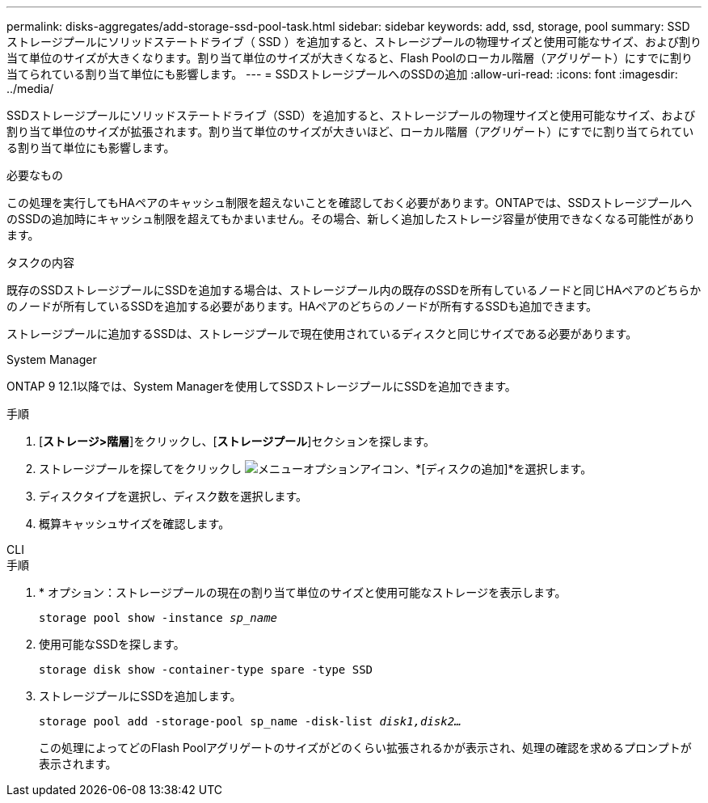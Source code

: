 ---
permalink: disks-aggregates/add-storage-ssd-pool-task.html 
sidebar: sidebar 
keywords: add, ssd, storage, pool 
summary: SSD ストレージプールにソリッドステートドライブ（ SSD ）を追加すると、ストレージプールの物理サイズと使用可能なサイズ、および割り当て単位のサイズが大きくなります。割り当て単位のサイズが大きくなると、Flash Poolのローカル階層（アグリゲート）にすでに割り当てられている割り当て単位にも影響します。 
---
= SSDストレージプールへのSSDの追加
:allow-uri-read: 
:icons: font
:imagesdir: ../media/


[role="lead"]
SSDストレージプールにソリッドステートドライブ（SSD）を追加すると、ストレージプールの物理サイズと使用可能なサイズ、および割り当て単位のサイズが拡張されます。割り当て単位のサイズが大きいほど、ローカル階層（アグリゲート）にすでに割り当てられている割り当て単位にも影響します。

.必要なもの
この処理を実行してもHAペアのキャッシュ制限を超えないことを確認しておく必要があります。ONTAPでは、SSDストレージプールへのSSDの追加時にキャッシュ制限を超えてもかまいません。その場合、新しく追加したストレージ容量が使用できなくなる可能性があります。

.タスクの内容
既存のSSDストレージプールにSSDを追加する場合は、ストレージプール内の既存のSSDを所有しているノードと同じHAペアのどちらかのノードが所有しているSSDを追加する必要があります。HAペアのどちらのノードが所有するSSDも追加できます。

ストレージプールに追加するSSDは、ストレージプールで現在使用されているディスクと同じサイズである必要があります。

[role="tabbed-block"]
====
.System Manager
--
ONTAP 9 12.1以降では、System Managerを使用してSSDストレージプールにSSDを追加できます。

.手順
. [*ストレージ>階層*]をクリックし、[*ストレージプール*]セクションを探します。
. ストレージプールを探してをクリックし image:icon_kabob.gif["メニューオプションアイコン"]、*[ディスクの追加]*を選択します。
. ディスクタイプを選択し、ディスク数を選択します。
. 概算キャッシュサイズを確認します。


--
.CLI
--
.手順
. * オプション：ストレージプールの現在の割り当て単位のサイズと使用可能なストレージを表示します。
+
`storage pool show -instance _sp_name_`

. 使用可能なSSDを探します。
+
`storage disk show -container-type spare -type SSD`

. ストレージプールにSSDを追加します。
+
`storage pool add -storage-pool sp_name -disk-list _disk1,disk2…_`

+
この処理によってどのFlash Poolアグリゲートのサイズがどのくらい拡張されるかが表示され、処理の確認を求めるプロンプトが表示されます。



--
====